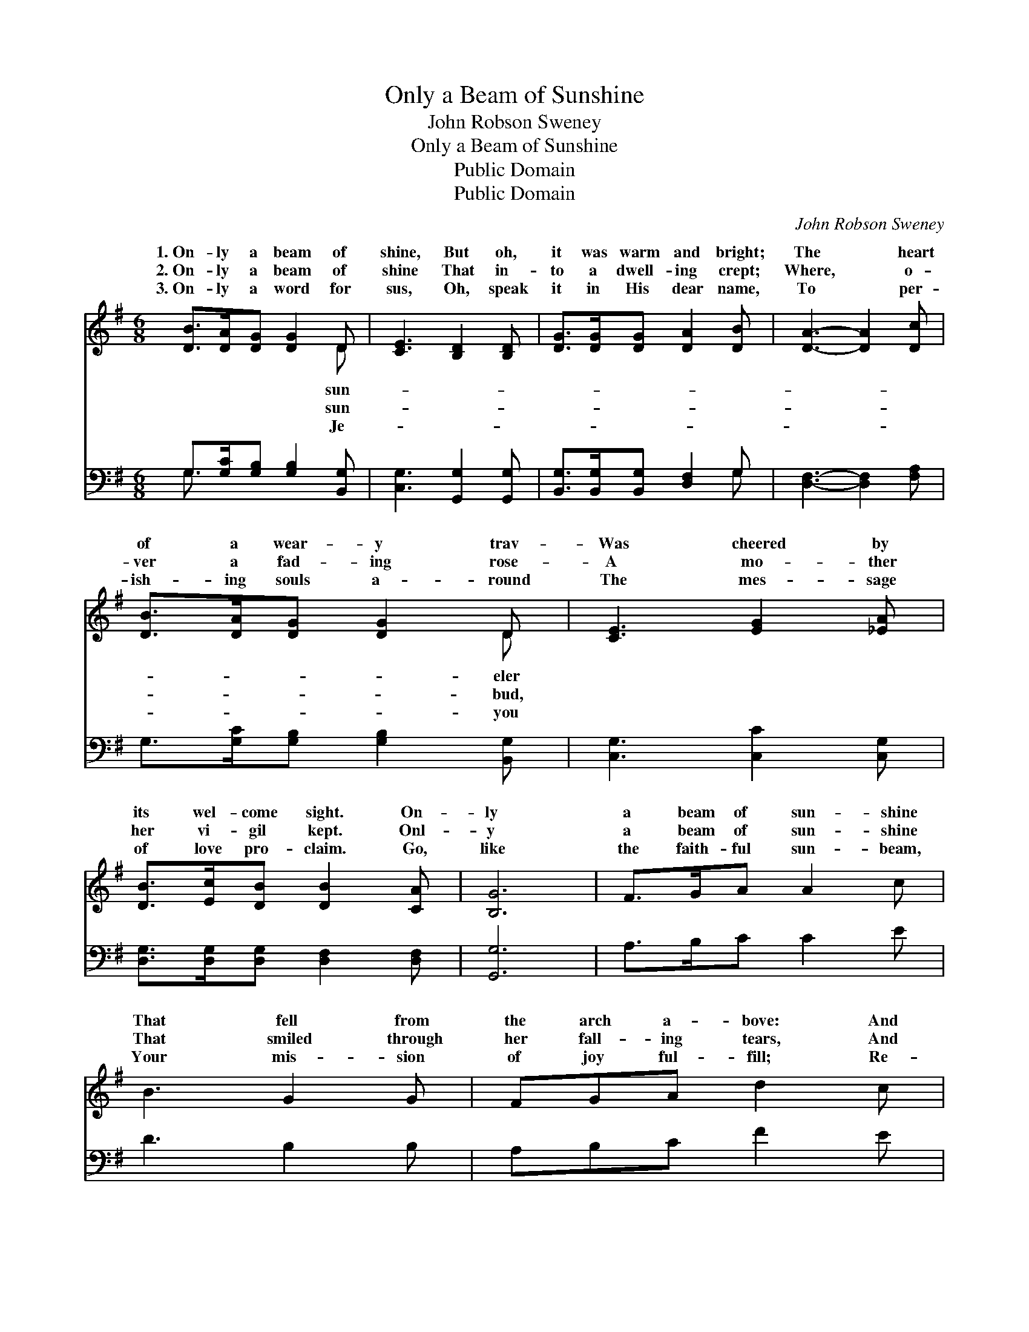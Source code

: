 X:1
T:Only a Beam of Sunshine
T:John Robson Sweney
T:Only a Beam of Sunshine
T:Public Domain
T:Public Domain
C:John Robson Sweney
Z:Public Domain
%%score ( 1 2 ) ( 3 4 )
L:1/8
M:6/8
K:G
V:1 treble 
V:2 treble 
V:3 bass 
V:4 bass 
V:1
 [DB]>[DA][DG] [DG]2 D | [CE]3 [B,D]2 [B,D] | [DG]>[DG][DG] [DA]2 [DB] | [DA]3- [DA]2 [Dc] | %4
w: 1.~On- ly a beam of|shine, But oh,|it was warm and bright;|The * heart|
w: 2.~On- ly a beam of|shine That in-|to a dwell- ing crept;|Where, * o-|
w: 3.~On- ly a word for|sus, Oh, speak|it in His dear name,|To * per-|
 [DB]>[DA][DG] [DG]2 D | [CE]3 [EG]2 [_EA] | [DB]>[Ec][DB] [DB]2 [CA] | [B,G]6 | F>GA A2 c | %9
w: of a wear- y trav-|Was cheered by|its wel- come sight. On-|ly|a beam of sun- shine|
w: ver a fad- ing rose-|A mo- ther|her vi- gil kept. Onl-|y|a beam of sun- shine|
w: ish- ing souls a- round|The mes- sage|of love pro- claim. Go,|like|the faith- ful sun- beam,|
 B3 G2 G | FGA d2 c | B3- B2 [DB] | [DB][Ec][DB] [^DB]2 [DA] | [EG]3 [CE]2 [CE] | %14
w: That fell from|the arch a- bove: And|ten- * der-|ly, soft- ly whis- pered|A mes- sage|
w: That smiled through|her fall- ing tears, And|showed * her|the bow of prom- ise,|For- got- ten|
w: Your mis- sion|of joy ful- fill; Re-|mem- * ber|the Sav- ior’s prom- ise,|That He will|
 [B,D][DG][DF] [DB]2 [CA] | [B,G]6 ||"^Refrain" [Gd][Gd][Gd] [Gd]2 [Gc] | [GB]3 [GB]3 | %18
w: of peace and love. *||||
w: per- haps for years. On-|ly|a word for Je- sus,|On- ly|
w: be with you still. *||||
 [DB][DB][DB] [DB]2 [FA] | [EG]6 | [EG][DF][CE] [CE]2 [C_E] | [B,D]3 [DG]2 [_EA] | %22
w: ||||
w: a whis- pered prayer, O-|ver|some grief worn spir- it|May rest like|
w: ||||
 [DB][DB][Ec] [DB]2 [CA] | [B,G]3- [B,G]2 z |] %24
w: ||
w: a sun- beam fair! *||
w: ||
V:2
 x5 D | x6 | x6 | x6 | x5 D | x6 | x6 | x6 | x6 | x6 | x6 | x6 | x6 | x6 | x6 | x6 || x6 | x6 | %18
w: sun-||||eler||||||||||||||
w: sun-||||bud,||||||||||||||
w: Je-||||you||||||||||||||
 x6 | x6 | x6 | x6 | x6 | x6 |] %24
w: ||||||
w: ||||||
w: ||||||
V:3
 G,>[G,C][G,B,] [G,B,]2 [B,,G,] | [C,G,]3 [G,,G,]2 [G,,G,] | [B,,G,]>[B,,G,][B,,G,] [D,F,]2 G, | %3
 [D,F,]3- [D,F,]2 [F,A,] | G,>[G,C][G,B,] [G,B,]2 [B,,G,] | [C,G,]3 [C,C]2 [C,G,] | %6
 [D,G,]>[D,G,][D,G,] [D,F,]2 [D,F,] | [G,,G,]6 | A,>B,C C2 E | D3 B,2 B, | A,B,C F2 E | D3- D2 G, | %12
 G,G,G, [B,,F,]2 [B,,B,] | [C,G,]3 [C,G,]2 [C,G,] | [D,G,][D,B,][D,A,] [D,G,]2 [D,F,] | [G,,G,]6 || %16
 [G,B,][G,B,][G,B,] [G,B,]2 [G,E] | [G,D]3 [G,D]3 | [B,,B,][B,,F,][B,,F,] [B,,F,]2 [B,,B,] | %19
 [E,B,]6 | [C,C][C,G,][C,G,] [C,G,]2 [C,G,] | [G,,G,]3 [B,,G,]2 [C,G,] | %22
 [D,G,][D,G,][D,G,] [D,F,]2 [D,F,] | [G,,G,]3- [G,,G,]2 z |] %24
V:4
 G,3/2 x9/2 | x6 | x5 G, | x6 | x6 | x6 | x6 | x6 | x6 | x6 | x6 | x5 G, | G,G,G, x3 | x6 | x6 | %15
 x6 || x6 | x6 | x6 | x6 | x6 | x6 | x6 | x6 |] %24

